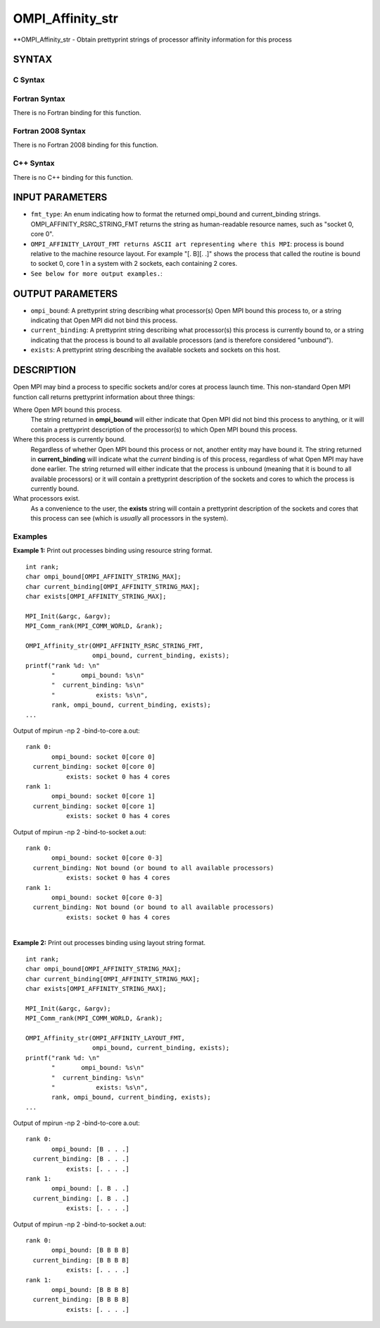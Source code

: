 .. _ompi_affinity_str:


OMPI_Affinity_str
=================

.. include_body

**OMPI_Affinity_str - Obtain prettyprint strings of processor affinity
information for this process


SYNTAX
------


C Syntax
^^^^^^^^

.. code-block:: c
   :linenos:

   #include <mpi.h>
   #include <mpi-ext.h>

   int OMPI_Affinity_str(ompi_affinity_fmt_type_t fmt_type,
                         char ompi_bound[OMPI_AFFINITY_STRING_MAX],
                         char current_binding[OMPI_AFFINITY_STRING_MAX],
                         char exists[OMPI_AFFINITY_STRING_MAX])


Fortran Syntax
^^^^^^^^^^^^^^

There is no Fortran binding for this function.


Fortran 2008 Syntax
^^^^^^^^^^^^^^^^^^^

There is no Fortran 2008 binding for this function.


C++ Syntax
^^^^^^^^^^

There is no C++ binding for this function.


INPUT PARAMETERS
----------------
* ``fmt_type``: An enum indicating how to format the returned ompi_bound and current_binding strings. OMPI_AFFINITY_RSRC_STRING_FMT returns the string as human-readable resource names, such as "socket 0, core 0".
* ``OMPI_AFFINITY_LAYOUT_FMT returns ASCII art representing where this MPI``: process is bound relative to the machine resource layout. For example "[. B][. .]" shows the process that called the routine is bound to socket 0, core 1 in a system with 2 sockets, each containing 2 cores.
* ``See below for more output examples.``:

OUTPUT PARAMETERS
-----------------
* ``ompi_bound``: A prettyprint string describing what processor(s) Open MPI bound this process to, or a string indicating that Open MPI did not bind this process.
* ``current_binding``: A prettyprint string describing what processor(s) this process is currently bound to, or a string indicating that the process is bound to all available processors (and is therefore considered "unbound").
* ``exists``: A prettyprint string describing the available sockets and sockets on this host.

DESCRIPTION
-----------

Open MPI may bind a process to specific sockets and/or cores at process
launch time. This non-standard Open MPI function call returns
prettyprint information about three things:

Where Open MPI bound this process.
   The string returned in **ompi_bound** will either indicate that Open
   MPI did not bind this process to anything, or it will contain a
   prettyprint description of the processor(s) to which Open MPI bound
   this process.

Where this process is currently bound.
   Regardless of whether Open MPI bound this process or not, another
   entity may have bound it. The string returned in **current_binding**
   will indicate what the *current* binding is of this process,
   regardless of what Open MPI may have done earlier. The string
   returned will either indicate that the process is unbound (meaning
   that it is bound to all available processors) or it will contain a
   prettyprint description of the sockets and cores to which the process
   is currently bound.

What processors exist.
   As a convenience to the user, the **exists** string will contain a
   prettyprint description of the sockets and cores that this process
   can see (which is *usually* all processors in the system).


Examples
^^^^^^^^

**Example 1:** Print out processes binding using resource string format.

::

       int rank;
       char ompi_bound[OMPI_AFFINITY_STRING_MAX];
       char current_binding[OMPI_AFFINITY_STRING_MAX];
       char exists[OMPI_AFFINITY_STRING_MAX];

       MPI_Init(&argc, &argv);
       MPI_Comm_rank(MPI_COMM_WORLD, &rank);

       OMPI_Affinity_str(OMPI_AFFINITY_RSRC_STRING_FMT,
                         ompi_bound, current_binding, exists);
       printf("rank %d: \n"
              "       ompi_bound: %s\n"
              "  current_binding: %s\n"
              "           exists: %s\n",
              rank, ompi_bound, current_binding, exists);
       ...

Output of mpirun -np 2 -bind-to-core a.out:

::

   rank 0:
          ompi_bound: socket 0[core 0]
     current_binding: socket 0[core 0]
              exists: socket 0 has 4 cores
   rank 1:
          ompi_bound: socket 0[core 1]
     current_binding: socket 0[core 1]
              exists: socket 0 has 4 cores

Output of mpirun -np 2 -bind-to-socket a.out:

::

   rank 0:
          ompi_bound: socket 0[core 0-3]
     current_binding: Not bound (or bound to all available processors)
              exists: socket 0 has 4 cores
   rank 1:
          ompi_bound: socket 0[core 0-3]
     current_binding: Not bound (or bound to all available processors)
              exists: socket 0 has 4 cores

|
| **Example 2:** Print out processes binding using layout string format.

::

       int rank;
       char ompi_bound[OMPI_AFFINITY_STRING_MAX];
       char current_binding[OMPI_AFFINITY_STRING_MAX];
       char exists[OMPI_AFFINITY_STRING_MAX];

       MPI_Init(&argc, &argv);
       MPI_Comm_rank(MPI_COMM_WORLD, &rank);

       OMPI_Affinity_str(OMPI_AFFINITY_LAYOUT_FMT,
                         ompi_bound, current_binding, exists);
       printf("rank %d: \n"
              "       ompi_bound: %s\n"
              "  current_binding: %s\n"
              "           exists: %s\n",
              rank, ompi_bound, current_binding, exists);
       ...

Output of mpirun -np 2 -bind-to-core a.out:

::

   rank 0:
          ompi_bound: [B . . .]
     current_binding: [B . . .]
              exists: [. . . .]
   rank 1:
          ompi_bound: [. B . .]
     current_binding: [. B . .]
              exists: [. . . .]

Output of mpirun -np 2 -bind-to-socket a.out:

::

   rank 0:
          ompi_bound: [B B B B]
     current_binding: [B B B B]
              exists: [. . . .]
   rank 1:
          ompi_bound: [B B B B]
     current_binding: [B B B B]
              exists: [. . . .]


.. seealso:: 
   ::

      mpirun(1)
